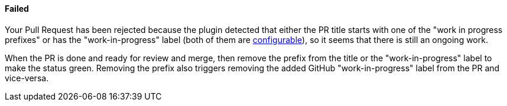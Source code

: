 ==== Failed [[wip-failed]]

Your Pull Request has been rejected because the plugin detected that either the PR title starts with one of the "work in progress prefixes" or has the "work-in-progress" label (both of them are <<index#work-in-progress-config, configurable>>), so it seems that there is still an ongoing work.

When the PR is done and ready for review and merge, then remove the prefix from the title or the "work-in-progress" label to make the status green. Removing the prefix also triggers removing the added GitHub "work-in-progress" label from the PR and vice-versa.

ifdef::only-status-details[]
The complete documentation can be found at http://arquillian.org/ike-prow-plugins.
endif::only-status-details[]
